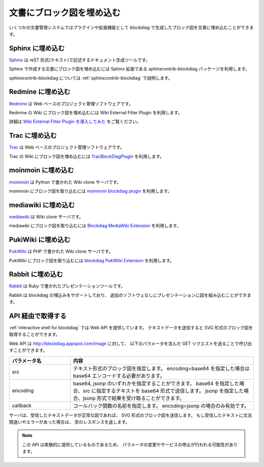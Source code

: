 ==========================
文書にブロック図を埋め込む
==========================

いくつかの文書管理システムではプラグインや拡張機能として
`blockdiag` で生成したブロック図を文章に埋め込むことができます。


Sphinx に埋め込む
=================
`Sphinx`_ は reST 形式(テキスト)で記述するドキュメント生成ツールです。

Sphinx で作成する文書にブロック図を埋め込むには
Sphinx 拡張である sphinxcontrib-blockdiag パッケージを利用します。

sphinxcontrib-blockdiag については :ref:`sphinxcontrib-blockdiag` で説明します。

.. _Sphinx: http://sphinx.pocoo.org/

Redmine に埋め込む
==================
`Redmine`_ は Web ベースのプロジェクト管理ソフトウェアです。

Redmine の Wiki にブロック図を埋め込むには
Wiki External Filter Plugin を利用します。

詳細は `Wiki External Filter Plugin を導入してみた`_ をご覧ください。

.. _Redmine: http://www.redmine.org/
.. _Wiki External Filter Plugin を導入してみた: http://d.hatena.ne.jp/miau/20110309/1299674086


Trac に埋め込む
===============
`Trac`_ は Web ベースのプロジェクト管理ソフトウェアです。

Trac の Wiki にブロック図を埋め込むには `TracBlockDiagPlugin`_ を利用します。

.. _Trac: http://trac.edgewall.org/
.. _TracBlockDiagPlugin: http://trac-hacks.org/wiki/TracBlockDiagPlugin


moinmoin に埋め込む
===================
`moinmoin`_ は Python で書かれた Wiki clone サーバです。

moinmoin にブロック図を取り込むには `moinmoin blockdiag plugin`_ を利用します。

.. _moinmoin: http://moinmo.in/
.. _moinmoin blockdiag plugin: http://d.hatena.ne.jp/podhmo/20110409/1302342454


mediawiki に埋め込む
=====================
`mediawiki`_ は Wiki clone サーバです。

mediawiki にブロック図を取り込むには `Blockdiag MediaWiki Extension`_ を利用します。

.. _mediawiki: http://www.mediawiki.org/wiki/MediaWiki
.. _Blockdiag MediaWiki Extension: https://github.com/kjmkznr/blockdiag-mediawiki-extension


PukiWiki に埋め込む
====================
`PukiWiki`_ は PHP で書かれた Wiki clone サーバです。

PukiWiki にブロック図を取り込むには `blockdiag PukiWiki Extension`_ を利用します。

.. _PukiWiki: http://pukiwiki.sourceforge.jp/?PukiWiki
.. _blockdiag PukiWiki Extension: http://d.hatena.ne.jp/hekyou/20110717/p1


Rabbit に埋め込む
====================
`Rabbit`_ は Ruby で書かれたプレゼンテーションツールです。

Rabbit は blockdiag の埋込みをサポートしており、
追加のソフトウェなしにプレゼンテーションに図を組み込むことができます。

.. _Rabbit: http://rabbit-shockers.org/


API 経由で取得する
==================

:ref:`interactive shell for blockdiag` では Web API を提供しています。
テキストデータを送信すると SVG 形式のブロック図を取得することができます。

Web API は http://blockdiag.appspot.com/image に対して、
以下のパラメータを含んだ GET リクエストを送ることで呼び出すことができます。

.. list-table::
   :widths: 10 30
   :header-rows: 1

   * - パラメータ名
     - 内容
   * - src
     - テキスト形式のブロック図を指定します。
       encoding=base64 を指定した場合は base64 エンコードする必要があります。
   * - encoding
     - base64, jsonp のいずれかを指定することができます。
       base64 を指定した場合、src に指定するテキストを base64 形式で送信します。
       jsonp を指定した場合、jsonp 形式で結果を受け取ることができます。
   * - callback
     - コールバック関数の名前を指定します。
       encoding=jsonp の場合のみ有効です。

サーバは、受信したテキストデータが正常な図であれば、
SVG 形式のブロック図を送信します。
もし受信したテキストに文法間違いやエラーがあった場合は、
空のレスポンスを返します。

.. note::

   この API は実験的に提供しているものであるため、
   パラメータの変更やサービスの停止が行われる可能性があります。
